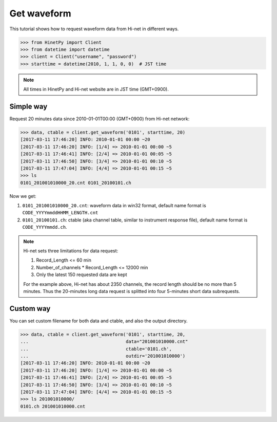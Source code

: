 Get waveform
============

This tutorial shows how to request waveform data from Hi-net in different ways.

>>> from HinetPy import Client
>>> from datetime import datetime
>>> client = Client("username", "password")
>>> starttime = datetime(2010, 1, 1, 0, 0)  # JST time

.. note::

   All times in HinetPy and Hi-net website are in JST time (GMT+0900).

Simple way
----------

Request 20 minutes data since 2010-01-01T00:00 (GMT+0900) from Hi-net network:

>>> data, ctable = client.get_waveform('0101', starttime, 20)
[2017-03-11 17:46:20] INFO: 2010-01-01 00:00 ~20
[2017-03-11 17:46:20] INFO: [1/4] => 2010-01-01 00:00 ~5
[2017-03-11 17:46:41] INFO: [2/4] => 2010-01-01 00:05 ~5
[2017-03-11 17:46:50] INFO: [3/4] => 2010-01-01 00:10 ~5
[2017-03-11 17:47:04] INFO: [4/4] => 2010-01-01 00:15 ~5
>>> ls
0101_201001010000_20.cnt 0101_20100101.ch

Now we get:

1. ``0101_201001010000_20.cnt``: waveform data in win32 format, default name format is ``CODE_YYYYmmddHHMM_LENGTH.cnt``
2. ``0101_20100101.ch``: ctable (aka channel table, similar to instrument response file),
   default name format is ``CODE_YYYYmmdd.ch``.

.. note::

   Hi-net sets three limitations for data request:

   1. Record_Length <= 60 min
   2. Number_of_channels * Record_Length <= 12000 min
   3. Only the latest 150 requested data are kept

   For the example above, Hi-net has about 2350 channels, the record length
   should be no more than 5 minutes. Thus the 20-minutes long data request is
   splitted into four 5-minutes short data subrequests.

Custom way
----------

You can set custom filename for both data and ctable, and also the output
directory.

>>> data, ctable = client.get_waveform('0101', starttime, 20,
...                                    data="201001010000.cnt"
...                                    ctable='0101.ch',
...                                    outdir='201001010000')
[2017-03-11 17:46:20] INFO: 2010-01-01 00:00 ~20
[2017-03-11 17:46:20] INFO: [1/4] => 2010-01-01 00:00 ~5
[2017-03-11 17:46:41] INFO: [2/4] => 2010-01-01 00:05 ~5
[2017-03-11 17:46:50] INFO: [3/4] => 2010-01-01 00:10 ~5
[2017-03-11 17:47:04] INFO: [4/4] => 2010-01-01 00:15 ~5
>>> ls 201001010000/
0101.ch 201001010000.cnt
